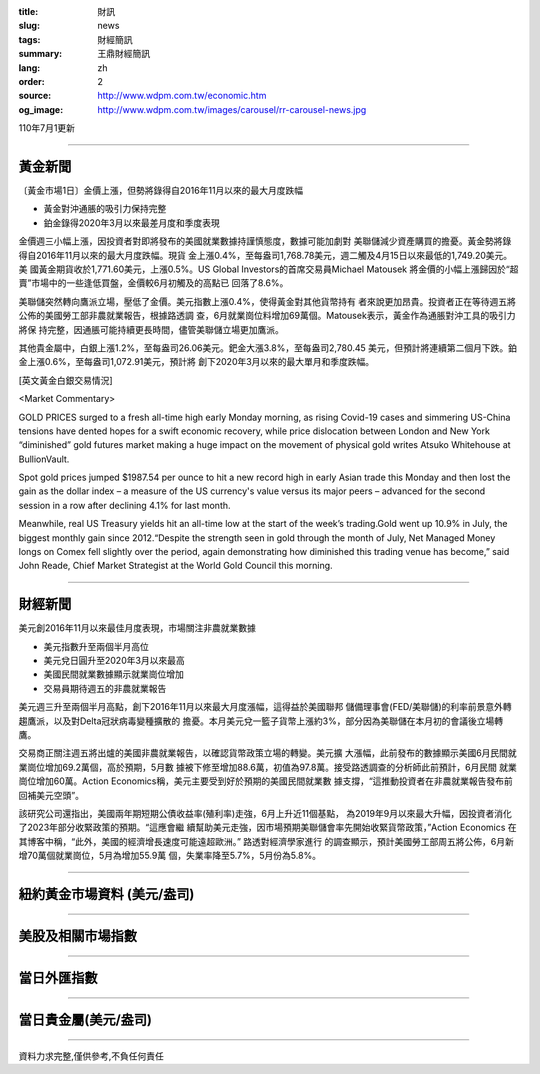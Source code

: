:title: 財訊
:slug: news
:tags: 財經簡訊
:summary: 王鼎財經簡訊
:lang: zh
:order: 2
:source: http://www.wdpm.com.tw/economic.htm
:og_image: http://www.wdpm.com.tw/images/carousel/rr-carousel-news.jpg

110年7月1更新

----

黃金新聞
++++++++

〔黃金市場1日〕金價上漲，但勢將錄得自2016年11月以來的最大月度跌幅

* 黃金對沖通脹的吸引力保持完整
* 鉑金錄得2020年3月以來最差月度和季度表現

金價週三小幅上漲，因投資者對即將發布的美國就業數據持謹慎態度，數據可能加劇對
美聯儲減少資產購買的擔憂。黃金勢將錄得自2016年11月以來的最大月度跌幅。現貨
金上漲0.4%，至每盎司1,768.78美元，週二觸及4月15日以來最低的1,749.20美元。美
國黃金期貨收於1,771.60美元，上漲0.5%。US Global Investors的首席交易員Michael Matousek
將金價的小幅上漲歸因於“超賣”市場中的一些逢低買盤，金價較6月初觸及的高點已
回落了8.6%。

美聯儲突然轉向鷹派立場，壓低了金價。美元指數上漲0.4%，使得黃金對其他貨幣持有
者來說更加昂貴。投資者正在等待週五將公佈的美國勞工部非農就業報告，根據路透調
查，6月就業崗位料增加69萬個。Matousek表示，黃金作為通脹對沖工具的吸引力將保
持完整，因通脹可能持續更長時間，儘管美聯儲立場更加鷹派。

其他貴金屬中，白銀上漲1.2%，至每盎司26.06美元。鈀金大漲3.8%，至每盎司2,780.45
美元，但預計將連續第二個月下跌。鉑金上漲0.6%，至每盎司1,072.91美元，預計將
創下2020年3月以來的最大單月和季度跌幅。







































[英文黃金白銀交易情況]

<Market Commentary>

GOLD PRICES surged to a fresh all-time high early Monday morning, as 
rising Covid-19 cases and simmering US-China tensions have dented hopes 
for a swift economic recovery, while price dislocation between London and 
New York “diminished” gold futures market making a huge impact on the 
movement of physical gold writes Atsuko Whitehouse at BullionVault.
 
Spot gold prices jumped $1987.54 per ounce to hit a new record high in 
early Asian trade this Monday and then lost the gain as the dollar 
index – a measure of the US currency's value versus its major 
peers – advanced for the second session in a row after declining 4.1% 
for last month.
 
Meanwhile, real US Treasury yields hit an all-time low at the start of 
the week’s trading.Gold went up 10.9% in July, the biggest monthly gain 
since 2012.“Despite the strength seen in gold through the month of July, 
Net Managed Money longs on Comex fell slightly over the period, again 
demonstrating how diminished this trading venue has become,” said John 
Reade, Chief Market Strategist at the World Gold Council this morning.

----

財經新聞
++++++++
美元創2016年11月以來最佳月度表現，市場關注非農就業數據

* 美元指數升至兩個半月高位
* 美元兌日圓升至2020年3月以來最高
* 美國民間就業數據顯示就業崗位增加
* 交易員期待週五的非農就業報告

美元週三升至兩個半月高點，創下2016年11月以來最大月度漲幅，這得益於美國聯邦
儲備理事會(FED/美聯儲)的利率前景意外轉趨鷹派，以及對Delta冠狀病毒變種擴散的
擔憂。本月美元兌一籃子貨幣上漲約3%，部分因為美聯儲在本月初的會議後立場轉鷹。

交易商正關注週五將出爐的美國非農就業報告，以確認貨幣政策立場的轉變。美元擴
大漲幅，此前發布的數據顯示美國6月民間就業崗位增加69.2萬個，高於預期，5月數
據被下修至增加88.6萬，初值為97.8萬。接受路透調查的分析師此前預計，6月民間
就業崗位增加60萬。Action Economics稱，美元主要受到好於預期的美國民間就業數
據支撐，“這推動投資者在非農就業報告發布前回補美元空頭”。

該研究公司還指出，美國兩年期短期公債收益率(殖利率)走強，6月上升近11個基點，
為2019年9月以來最大升幅，因投資者消化了2023年部分收緊政策的預期。“這應會繼
續幫助美元走強，因市場預期美聯儲會率先開始收緊貨幣政策，”Action Economics
在其博客中稱，“此外，美國的經濟增長速度可能遠超歐洲。” 路透對經濟學家進行
的調查顯示，預計美國勞工部周五將公佈，6月新增70萬個就業崗位，5月為增加55.9萬
個，失業率降至5.7%，5月份為5.8%。



            




















----

紐約黃金市場資料 (美元/盎司)
++++++++++++++++++++++++++++

.. raw:: html

  <A HREF="http://www.kitco.com/connecting.html">
  <IMG SRC="http://www.kitconet.com/images/quotes_4b2.gif" BORDER="0" ALT="[Most Recent Quotes from www.kitco.com]">
  </A>

----

美股及相關市場指數
++++++++++++++++++

.. raw:: html

  <!-- TradingView Widget BEGIN -->
  <div class="tradingview-widget-container">
    <div class="tradingview-widget-container__widget"></div>
    <div class="tradingview-widget-copyright"><a href="https://tw.tradingview.com/markets/indices/" rel="noopener" target="_blank"><span class="blue-text">指數行情</span></a>由TradingView提供</div>
    <script type="text/javascript" src="https://s3.tradingview.com/external-embedding/embed-widget-market-quotes.js" async>
    {
    "title": "指數",
    "width": 770,
    "height": 450,
    "locale": "zh_TW",
    "symbolsGroups": [
      {
        "name": "美國和加拿大",
        "symbols": [
          {
            "name": "FOREXCOM:SPXUSD",
            "displayName": "標準普爾500"
          },
          {
            "name": "FOREXCOM:NSXUSD",
            "displayName": "納斯達克100指數"
          },
          {
            "name": "CME_MINI:ES1!",
            "displayName": "E-迷你 標普指數期貨"
          },
          {
            "name": "INDEX:DXY",
            "displayName": "美元指數"
          },
          {
            "name": "FOREXCOM:DJI",
            "displayName": "道瓊斯 30"
          }
        ]
      },
      {
        "name": "歐洲",
        "symbols": [
          {
            "name": "INDEX:SX5E",
            "displayName": "歐元藍籌50"
          },
          {
            "name": "FOREXCOM:UKXGBP",
            "displayName": "富時100"
          },
          {
            "name": "INDEX:DEU30",
            "displayName": "德國DAX指數"
          },
          {
            "name": "INDEX:CAC40",
            "displayName": "法國 CAC 40 指數"
          },
          {
            "name": "INDEX:SMI"
          }
        ]
      },
      {
        "name": "亞太",
        "symbols": [
          {
            "name": "INDEX:NKY",
            "displayName": "日經225"
          },
          {
            "name": "INDEX:HSI",
            "displayName": "恆生"
          },
          {
            "name": "BSE:SENSEX",
            "displayName": "印度孟買指數"
          },
          {
            "name": "BSE:BSE500"
          },
          {
            "name": "INDEX:KSIC",
            "displayName": "韓國Kospi綜合指數"
          }
        ]
      }
    ],
    "colorTheme": "light"
  }
    </script>
  </div>
  <!-- TradingView Widget END -->

----

當日外匯指數
++++++++++++

.. raw:: html

  <!-- TradingView Widget BEGIN -->
  <div class="tradingview-widget-container">
    <div class="tradingview-widget-container__widget"></div>
    <div class="tradingview-widget-copyright"><a href="https://tw.tradingview.com/markets/currencies/forex-cross-rates/" rel="noopener" target="_blank"><span class="blue-text">外匯匯率</span></a>由TradingView提供</div>
    <script type="text/javascript" src="https://s3.tradingview.com/external-embedding/embed-widget-forex-cross-rates.js" async>
    {
    "width": "100%",
    "height": "100%",
    "currencies": [
      "EUR",
      "USD",
      "JPY",
      "GBP",
      "CNY",
      "TWD"
    ],
    "isTransparent": false,
    "colorTheme": "light",
    "locale": "zh_TW"
  }
    </script>
  </div>
  <!-- TradingView Widget END -->

----

當日貴金屬(美元/盎司)
+++++++++++++++++++++

.. raw:: html 

  <A HREF="http://www.kitco.com/connecting.html">
  <IMG SRC="http://www.kitconet.com/images/quotes_7a.gif" BORDER="0" ALT="[Most Recent Quotes from www.kitco.com]">
  </A>

----

資料力求完整,僅供參考,不負任何責任
